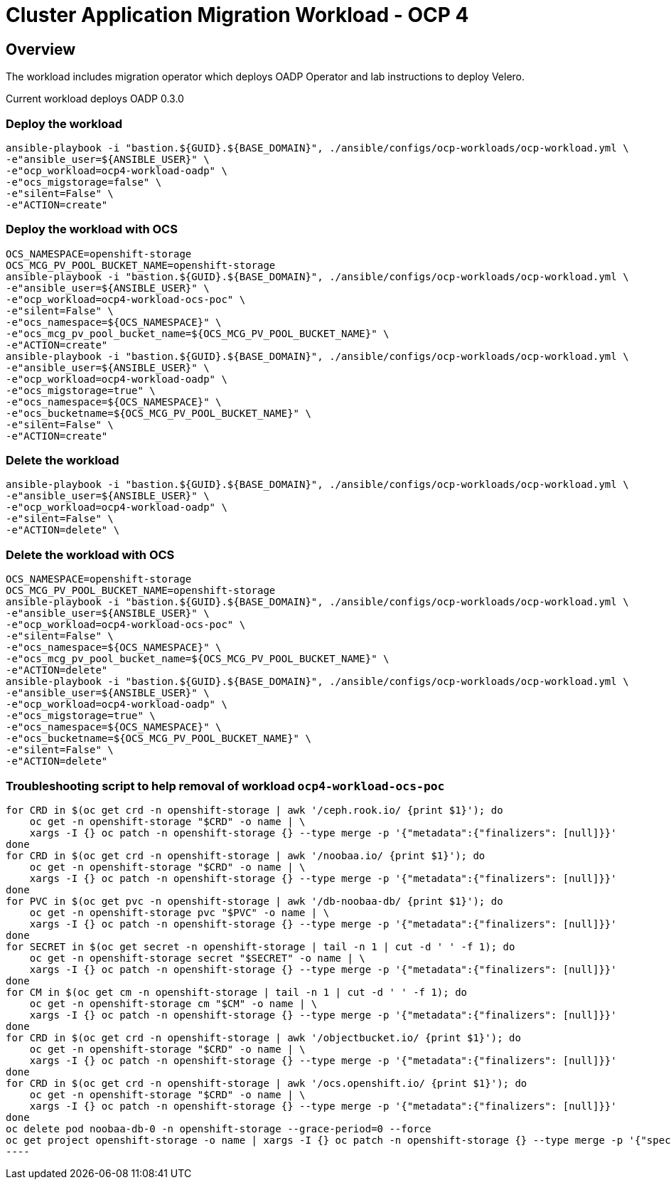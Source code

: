 = Cluster Application Migration Workload - OCP 4

== Overview

The workload includes migration operator which deploys OADP Operator and lab instructions to deploy Velero.

Current workload deploys OADP 0.3.0

=== Deploy the workload
[source,'bash']
----
ansible-playbook -i "bastion.${GUID}.${BASE_DOMAIN}", ./ansible/configs/ocp-workloads/ocp-workload.yml \
-e"ansible_user=${ANSIBLE_USER}" \
-e"ocp_workload=ocp4-workload-oadp" \
-e"ocs_migstorage=false" \
-e"silent=False" \
-e"ACTION=create"
----
=== Deploy the workload with OCS
[source,'bash']
----
OCS_NAMESPACE=openshift-storage
OCS_MCG_PV_POOL_BUCKET_NAME=openshift-storage
ansible-playbook -i "bastion.${GUID}.${BASE_DOMAIN}", ./ansible/configs/ocp-workloads/ocp-workload.yml \
-e"ansible_user=${ANSIBLE_USER}" \
-e"ocp_workload=ocp4-workload-ocs-poc" \
-e"silent=False" \
-e"ocs_namespace=${OCS_NAMESPACE}" \
-e"ocs_mcg_pv_pool_bucket_name=${OCS_MCG_PV_POOL_BUCKET_NAME}" \
-e"ACTION=create"
ansible-playbook -i "bastion.${GUID}.${BASE_DOMAIN}", ./ansible/configs/ocp-workloads/ocp-workload.yml \
-e"ansible_user=${ANSIBLE_USER}" \
-e"ocp_workload=ocp4-workload-oadp" \
-e"ocs_migstorage=true" \
-e"ocs_namespace=${OCS_NAMESPACE}" \
-e"ocs_bucketname=${OCS_MCG_PV_POOL_BUCKET_NAME}" \
-e"silent=False" \
-e"ACTION=create"
----

=== Delete the workload

[source,'bash']
----
ansible-playbook -i "bastion.${GUID}.${BASE_DOMAIN}", ./ansible/configs/ocp-workloads/ocp-workload.yml \
-e"ansible_user=${ANSIBLE_USER}" \
-e"ocp_workload=ocp4-workload-oadp" \
-e"silent=False" \
-e"ACTION=delete" \
----

=== Delete the workload with OCS
[source,'bash']
----
OCS_NAMESPACE=openshift-storage
OCS_MCG_PV_POOL_BUCKET_NAME=openshift-storage
ansible-playbook -i "bastion.${GUID}.${BASE_DOMAIN}", ./ansible/configs/ocp-workloads/ocp-workload.yml \
-e"ansible_user=${ANSIBLE_USER}" \
-e"ocp_workload=ocp4-workload-ocs-poc" \
-e"silent=False" \
-e"ocs_namespace=${OCS_NAMESPACE}" \
-e"ocs_mcg_pv_pool_bucket_name=${OCS_MCG_PV_POOL_BUCKET_NAME}" \
-e"ACTION=delete"
ansible-playbook -i "bastion.${GUID}.${BASE_DOMAIN}", ./ansible/configs/ocp-workloads/ocp-workload.yml \
-e"ansible_user=${ANSIBLE_USER}" \
-e"ocp_workload=ocp4-workload-oadp" \
-e"ocs_migstorage=true" \
-e"ocs_namespace=${OCS_NAMESPACE}" \
-e"ocs_bucketname=${OCS_MCG_PV_POOL_BUCKET_NAME}" \
-e"silent=False" \
-e"ACTION=delete"
----

=== Troubleshooting script to help removal of workload `ocp4-workload-ocs-poc`
[source,'bash']
for CRD in $(oc get crd -n openshift-storage | awk '/ceph.rook.io/ {print $1}'); do
    oc get -n openshift-storage "$CRD" -o name | \
    xargs -I {} oc patch -n openshift-storage {} --type merge -p '{"metadata":{"finalizers": [null]}}'
done
for CRD in $(oc get crd -n openshift-storage | awk '/noobaa.io/ {print $1}'); do
    oc get -n openshift-storage "$CRD" -o name | \
    xargs -I {} oc patch -n openshift-storage {} --type merge -p '{"metadata":{"finalizers": [null]}}'
done
for PVC in $(oc get pvc -n openshift-storage | awk '/db-noobaa-db/ {print $1}'); do
    oc get -n openshift-storage pvc "$PVC" -o name | \
    xargs -I {} oc patch -n openshift-storage {} --type merge -p '{"metadata":{"finalizers": [null]}}'
done
for SECRET in $(oc get secret -n openshift-storage | tail -n 1 | cut -d ' ' -f 1); do
    oc get -n openshift-storage secret "$SECRET" -o name | \
    xargs -I {} oc patch -n openshift-storage {} --type merge -p '{"metadata":{"finalizers": [null]}}'
done
for CM in $(oc get cm -n openshift-storage | tail -n 1 | cut -d ' ' -f 1); do
    oc get -n openshift-storage cm "$CM" -o name | \
    xargs -I {} oc patch -n openshift-storage {} --type merge -p '{"metadata":{"finalizers": [null]}}'
done
for CRD in $(oc get crd -n openshift-storage | awk '/objectbucket.io/ {print $1}'); do
    oc get -n openshift-storage "$CRD" -o name | \
    xargs -I {} oc patch -n openshift-storage {} --type merge -p '{"metadata":{"finalizers": [null]}}'
done
for CRD in $(oc get crd -n openshift-storage | awk '/ocs.openshift.io/ {print $1}'); do
    oc get -n openshift-storage "$CRD" -o name | \
    xargs -I {} oc patch -n openshift-storage {} --type merge -p '{"metadata":{"finalizers": [null]}}'
done
oc delete pod noobaa-db-0 -n openshift-storage --grace-period=0 --force
oc get project openshift-storage -o name | xargs -I {} oc patch -n openshift-storage {} --type merge -p '{"spec":{"finalizers": [null]}}'
----
